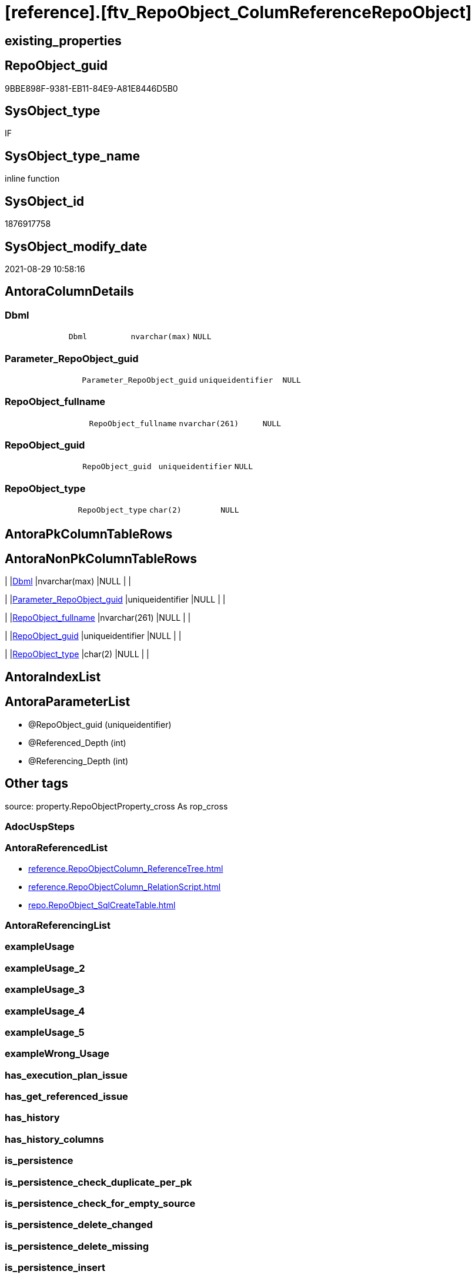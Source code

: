 = [reference].[ftv_RepoObject_ColumReferenceRepoObject]

== existing_properties

// tag::existing_properties[]
:ExistsProperty--antorareferencedlist:
:ExistsProperty--is_repo_managed:
:ExistsProperty--is_ssas:
:ExistsProperty--referencedobjectlist:
:ExistsProperty--sql_modules_definition:
:ExistsProperty--AntoraParameterList:
:ExistsProperty--Columns:
// end::existing_properties[]

== RepoObject_guid

// tag::RepoObject_guid[]
9BBE898F-9381-EB11-84E9-A81E8446D5B0
// end::RepoObject_guid[]

== SysObject_type

// tag::SysObject_type[]
IF
// end::SysObject_type[]

== SysObject_type_name

// tag::SysObject_type_name[]
inline function
// end::SysObject_type_name[]

== SysObject_id

// tag::SysObject_id[]
1876917758
// end::SysObject_id[]

== SysObject_modify_date

// tag::SysObject_modify_date[]
2021-08-29 10:58:16
// end::SysObject_modify_date[]

== AntoraColumnDetails

// tag::AntoraColumnDetails[]
[#column-Dbml]
=== Dbml

[cols="d,m,m,m,m,d"]
|===
|
|Dbml
|nvarchar(max)
|NULL
|
|
|===


[#column-Parameter_RepoObject_guid]
=== Parameter_RepoObject_guid

[cols="d,m,m,m,m,d"]
|===
|
|Parameter_RepoObject_guid
|uniqueidentifier
|NULL
|
|
|===


[#column-RepoObject_fullname]
=== RepoObject_fullname

[cols="d,m,m,m,m,d"]
|===
|
|RepoObject_fullname
|nvarchar(261)
|NULL
|
|
|===


[#column-RepoObject_guid]
=== RepoObject_guid

[cols="d,m,m,m,m,d"]
|===
|
|RepoObject_guid
|uniqueidentifier
|NULL
|
|
|===


[#column-RepoObject_type]
=== RepoObject_type

[cols="d,m,m,m,m,d"]
|===
|
|RepoObject_type
|char(2)
|NULL
|
|
|===


// end::AntoraColumnDetails[]

== AntoraPkColumnTableRows

// tag::AntoraPkColumnTableRows[]





// end::AntoraPkColumnTableRows[]

== AntoraNonPkColumnTableRows

// tag::AntoraNonPkColumnTableRows[]
|
|<<column-Dbml>>
|nvarchar(max)
|NULL
|
|

|
|<<column-Parameter_RepoObject_guid>>
|uniqueidentifier
|NULL
|
|

|
|<<column-RepoObject_fullname>>
|nvarchar(261)
|NULL
|
|

|
|<<column-RepoObject_guid>>
|uniqueidentifier
|NULL
|
|

|
|<<column-RepoObject_type>>
|char(2)
|NULL
|
|

// end::AntoraNonPkColumnTableRows[]

== AntoraIndexList

// tag::AntoraIndexList[]

// end::AntoraIndexList[]

== AntoraParameterList

// tag::AntoraParameterList[]
* @RepoObject_guid (uniqueidentifier)
* @Referenced_Depth (int)
* @Referencing_Depth (int)
// end::AntoraParameterList[]

== Other tags

source: property.RepoObjectProperty_cross As rop_cross


=== AdocUspSteps

// tag::adocuspsteps[]

// end::adocuspsteps[]


=== AntoraReferencedList

// tag::antorareferencedlist[]
* xref:reference.RepoObjectColumn_ReferenceTree.adoc[]
* xref:reference.RepoObjectColumn_RelationScript.adoc[]
* xref:repo.RepoObject_SqlCreateTable.adoc[]
// end::antorareferencedlist[]


=== AntoraReferencingList

// tag::antorareferencinglist[]

// end::antorareferencinglist[]


=== exampleUsage

// tag::exampleusage[]

// end::exampleusage[]


=== exampleUsage_2

// tag::exampleusage_2[]

// end::exampleusage_2[]


=== exampleUsage_3

// tag::exampleusage_3[]

// end::exampleusage_3[]


=== exampleUsage_4

// tag::exampleusage_4[]

// end::exampleusage_4[]


=== exampleUsage_5

// tag::exampleusage_5[]

// end::exampleusage_5[]


=== exampleWrong_Usage

// tag::examplewrong_usage[]

// end::examplewrong_usage[]


=== has_execution_plan_issue

// tag::has_execution_plan_issue[]

// end::has_execution_plan_issue[]


=== has_get_referenced_issue

// tag::has_get_referenced_issue[]

// end::has_get_referenced_issue[]


=== has_history

// tag::has_history[]

// end::has_history[]


=== has_history_columns

// tag::has_history_columns[]

// end::has_history_columns[]


=== is_persistence

// tag::is_persistence[]

// end::is_persistence[]


=== is_persistence_check_duplicate_per_pk

// tag::is_persistence_check_duplicate_per_pk[]

// end::is_persistence_check_duplicate_per_pk[]


=== is_persistence_check_for_empty_source

// tag::is_persistence_check_for_empty_source[]

// end::is_persistence_check_for_empty_source[]


=== is_persistence_delete_changed

// tag::is_persistence_delete_changed[]

// end::is_persistence_delete_changed[]


=== is_persistence_delete_missing

// tag::is_persistence_delete_missing[]

// end::is_persistence_delete_missing[]


=== is_persistence_insert

// tag::is_persistence_insert[]

// end::is_persistence_insert[]


=== is_persistence_truncate

// tag::is_persistence_truncate[]

// end::is_persistence_truncate[]


=== is_persistence_update_changed

// tag::is_persistence_update_changed[]

// end::is_persistence_update_changed[]


=== is_repo_managed

// tag::is_repo_managed[]
0
// end::is_repo_managed[]


=== is_ssas

// tag::is_ssas[]
0
// end::is_ssas[]


=== microsoft_database_tools_support

// tag::microsoft_database_tools_support[]

// end::microsoft_database_tools_support[]


=== MS_Description

// tag::ms_description[]

// end::ms_description[]


=== persistence_source_RepoObject_fullname

// tag::persistence_source_repoobject_fullname[]

// end::persistence_source_repoobject_fullname[]


=== persistence_source_RepoObject_fullname2

// tag::persistence_source_repoobject_fullname2[]

// end::persistence_source_repoobject_fullname2[]


=== persistence_source_RepoObject_guid

// tag::persistence_source_repoobject_guid[]

// end::persistence_source_repoobject_guid[]


=== persistence_source_RepoObject_xref

// tag::persistence_source_repoobject_xref[]

// end::persistence_source_repoobject_xref[]


=== pk_index_guid

// tag::pk_index_guid[]

// end::pk_index_guid[]


=== pk_IndexPatternColumnDatatype

// tag::pk_indexpatterncolumndatatype[]

// end::pk_indexpatterncolumndatatype[]


=== pk_IndexPatternColumnName

// tag::pk_indexpatterncolumnname[]

// end::pk_indexpatterncolumnname[]


=== pk_IndexSemanticGroup

// tag::pk_indexsemanticgroup[]

// end::pk_indexsemanticgroup[]


=== ReferencedObjectList

// tag::referencedobjectlist[]
* [reference].[RepoObjectColumn_ReferenceTree]
* [reference].[RepoObjectColumn_RelationScript]
* [repo].[RepoObject_SqlCreateTable]
// end::referencedobjectlist[]


=== usp_persistence_RepoObject_guid

// tag::usp_persistence_repoobject_guid[]

// end::usp_persistence_repoobject_guid[]


=== UspExamples

// tag::uspexamples[]

// end::uspexamples[]


=== UspParameters

// tag::uspparameters[]

// end::uspparameters[]

== Boolean Attributes

source: property.RepoObjectProperty WHERE property_int = 1

// tag::boolean_attributes[]

// end::boolean_attributes[]

== sql_modules_definition

// tag::sql_modules_definition[]
[%collapsible]
=======
[source,sql]
----

/*
--hier stimmt irgendetwas nicht, es dauert sehr lange und es kommt ein Fehler mit einer Typ-Konvertierung

--based on [repo].[RepoObjectColumn_ReferenceTree]
--return referenced and referencing RepoObject
--Default:
--@Referenced_Depth = 1
--@Referencing_Depth

DECLARE @RepoObject_guid uniqueidentifier

SET @RepoObject_guid = (SELECT RepoObject_guid from [repo].[RepoObject] where RepoObject_fullname = '[repo].[RepoObject_gross]')

SELECT *
FROM [reference].[ftv_RepoObject_ColumReferenceRepoObject](@RepoObject_guid, DEFAULT, DEFAULT)

SELECT *
FROM [reference].[ftv_RepoObject_ColumReferenceRepoObject](@RepoObject_guid, 1, 1)

*/
CREATE Function reference.ftv_RepoObject_ColumReferenceRepoObject
(
    @RepoObject_guid   UniqueIdentifier
  , @Referenced_Depth  Int = 1
  , @Referencing_Depth Int = 1
)
Returns Table
As
Return
(
    With
    ro
    As
        (
        --all RepoObject which are [Referenced_RepoObject_guid] or [Referencing_RepoObject_guid]
        Select
            Distinct
            RepoObject_fullname       = Referenced_fullname
          , RepoObject_guid           = Referenced_RepoObject_guid
          , RepoObject_type           = Referenced_type
          , DbmlRelation              = Null
          , Parameter_RepoObject_guid = @RepoObject_guid
        From
            reference.RepoObjectColumn_ReferenceTree
        Where
            Referenced_RepoObject_guid = @RepoObject_guid
        Union
        Select
            Distinct
            Referencing_fullname
          , Referencing_RepoObject_guid
          , Referencing_type
          , DbmlRelation               = Null
          , @RepoObject_guid
        From
            reference.RepoObjectColumn_ReferenceTree
        Where
            Referencing_RepoObject_guid = @RepoObject_guid
        Union

        --add all referenced
        Select
            Distinct
            rt.Referenced_fullname
          , rt.Referenced_RepoObject_guid
          , rt.Referenced_type
          , rs.DbmlRelation
          , @RepoObject_guid
        From
            reference.RepoObjectColumn_ReferenceTree      As rt
            Left Join
                reference.RepoObjectColumn_RelationScript As rs
                    On
                    rs.referenced_RepoObject_guid      = rt.Referenced_RepoObject_guid
                    And rs.referencing_RepoObject_guid = @RepoObject_guid
        Where
            rt.Referencing_RepoObject_guid = @RepoObject_guid
            And rt.Referenced_Depth        <= @Referenced_Depth
            And rt.Referencing_Depth       = 0
        Union

        --add all referenced
        Select
            Distinct
            rt.Referencing_fullname
          , rt.Referencing_RepoObject_guid
          , rt.Referencing_type
          , rs.DbmlRelation
          , @RepoObject_guid
        From
            reference.RepoObjectColumn_ReferenceTree      As rt
            Left Join
                reference.RepoObjectColumn_RelationScript As rs
                    On
                    rs.referenced_RepoObject_guid      = @RepoObject_guid
                    And rs.referencing_RepoObject_guid = rt.Referencing_RepoObject_guid
        Where
            rt.Referenced_RepoObject_guid = @RepoObject_guid
            And rt.Referenced_Depth       = 0
            And rt.Referencing_Depth      <= @Referencing_Depth
        )
    --
    Select
        ro.RepoObject_fullname
      , ro.RepoObject_guid
      , ro.RepoObject_type
      , Dbml = dbml.DbmlTable
      , ro.Parameter_RepoObject_guid
    From
        ro
        Left Join
            repo.RepoObject_SqlCreateTable As dbml
                On
                dbml.RepoObject_guid = ro.RepoObject_guid
    Union
    Select
        Null
      , ro.Parameter_RepoObject_guid
      , Null
      , ro.DbmlRelation
      , ro.Parameter_RepoObject_guid
    From
        ro
    Where
        Not ro.DbmlRelation Is Null
--
);
----
=======
// end::sql_modules_definition[]


